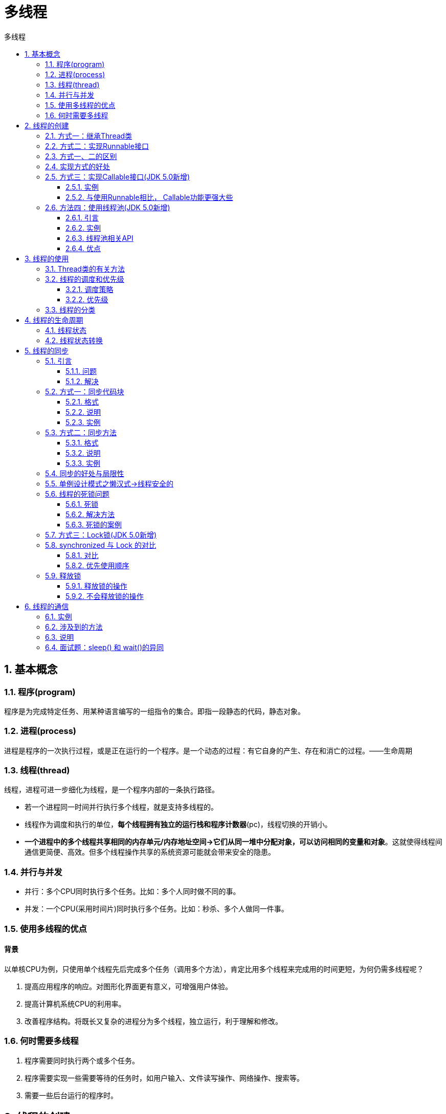 = 多线程
:source-highlighter: highlight.js
:source-language: java
:toc: left
:toc-title: 多线程
:toclevels: 3
:sectnums:

== 基本概念
=== 程序(program)
程序是为完成特定任务、用某种语言编写的一组指令的集合。即指一段静态的代码，静态对象。

=== 进程(process)
进程是程序的一次执行过程，或是正在运行的一个程序。是一个动态的过程：有它自身的产生、存在和消亡的过程。——生命周期

=== 线程(thread)
线程，进程可进一步细化为线程，是一个程序内部的一条执行路径。

- 若一个进程同一时间并行执行多个线程，就是支持多线程的。
- 线程作为调度和执行的单位，**每个线程拥有独立的运行栈和程序计数器**(pc)，线程切换的开销小。
- **一个进程中的多个线程共享相同的内存单元/内存地址空间->它们从同一堆中分配对象，可以访问相同的变量和对象**。这就使得线程间通信更简便、高效。但多个线程操作共享的系统资源可能就会带来安全的隐患。

=== 并行与并发
- 并行：多个CPU同时执行多个任务。比如：多个人同时做不同的事。
- 并发：一个CPU(采用时间片)同时执行多个任务。比如：秒杀、多个人做同一件事。

=== 使用多线程的优点
[discrete]
==== 背景
以单核CPU为例，只使用单个线程先后完成多个任务（调用多个方法），肯定比用多个线程来完成用的时间更短，为何仍需多线程呢？

. 提高应用程序的响应。对图形化界面更有意义，可增强用户体验。
. 提高计算机系统CPU的利用率。
. 改善程序结构。将既长又复杂的进程分为多个线程，独立运行，利于理解和修改。

=== 何时需要多线程
. 程序需要同时执行两个或多个任务。
. 程序需要实现一些需要等待的任务时，如用户输入、文件读写操作、网络操作、搜索等。
. 需要一些后台运行的程序时。

== 线程的创建
JDK1.5之前创建新执行线程有两种方法：

- 继承Thread类的方式
- 实现Runnable接口的方式

=== 方式一：继承Thread类
.例：遍历100以内的所有的偶数
----
public class ThreadTest {
    public static void main(String[] args) {
        //3. 创建Thread类的子类的对象
        MyThread m1 = new MyThread();<3>

        //4.通过此对象调用start():①启动当前线程 ② 调用当前线程的run()
        m1.start();<4>

        //再启动一个线程
        MyThread m2 = new MyThread();
        m2.start();
    }
}

//1. 创建一个继承于Thread类的子类
class MyThread extends Thread{<1>

    //2. 重写Thread类的run()
    @Override
    public void run() {<2>
        for (int i = 0; i < 100; i++) {
            if (i % 2 == 0){
                System.out.println(Thread.currentThread().getName() + ":" + i);
            }
        }
    }
}
----
<1> 创建一个继承于Thread类的子类
<2> 重写Thread类的run()
<3> 创建Thread类的子类的对象
<4> 通过此对象调用start():①启动当前线程 ② 调用当前线程的run()

=== 方式二：实现Runnable接口
.例：遍历100以内的所有的偶数
----
public class ThreadTest1 {
    public static void main(String[] args) {

        //3. 创建实现类的对象
        MyThreadT m1 = new MyThreadT();<3>

        //4. 将此对象作为参数传递到Thread类的构造器中，创建Thread类的对象
        Thread t1 = new Thread(m1);<4>

        //5. 通过Thread类的对象调用start():① 启动线程 ②调用当前线程的run()-->调用了Runnable类型的target的run()
        t1.start();<5>
    }
}

//1. 创建一个实现了Runnable接口的类
class MyThreadT implements Runnable{<1>

    //2. 实现类去实现Runnable中的抽象方法：run()
    @Override
    public void run() {<2>
        for (int i = 0; i < 100; i++) {
            if(i % 2 == 0){
                System.out.println(Thread.currentThread().getName() + ":" + i);
            }
        }
    }
}
----
<1> 创建一个实现了Runnable接口的类
<2> 实现类去实现Runnable中的抽象方法：run()
<3> 创建实现类的对象
<4> 将此对象作为参数传递到Thread类的构造器中，创建Thread类的对象
<5> 通过Thread类的对象调用start():① 启动线程 ②调用当前线程的run()-->调用了Runnable类型的target的run()

=== 方式一、二的区别
- 继承Thread：线程代码存放Thread子类run方法中。
- 实现Runnable：线程代码存在接口的子类的run方法。

=== 实现方式的好处
- 避免了单继承的局限性。
- 多个线程可以共享同一个接口实现类的对象，非常适合多个相同线程来处理同一份资源。

=== 方式三：实现Callable接口(JDK 5.0新增)
==== 实例
----
public class CallableTest {
    public static void main(String[] args) {
        //3.创建Callable接口实现类的对象
        PrintEvenNum pe = new PrintEvenNum();<3>
        //4.将此Callable接口实现类的对象作为传递到FutureTask构造器中，创建FutureTask的对象<4>
        FutureTask futureTask = new FutureTask(pe);
        //5.将FutureTask的对象作为参数传递到Thread类的构造器中，创建Thread对象，并调用start()
        new Thread(futureTask).start();<5>
        try {
            //6.获取Callable中call方法的返回值
            Object o = futureTask.get();<6>
            System.out.println("sum=" + o);
        } catch (InterruptedException e) {
            throw new RuntimeException(e);
        } catch (ExecutionException e) {
            throw new RuntimeException(e);
        }
    }
}

//1.创建一个实现Callable的实现类
class PrintEvenNum implements Callable {<1>
    //2.实现call方法，将此线程需要执行的操作声明在call()中
    @Override
    public Object call() throws Exception{<2>
        int sum = 0;
        for (int i = 0; i < 100; i++) {
            if(i % 2 == 0){
                System.out.println(i);
            }
            sum += i;
        }
        return sum;
    }
}
----
<1> 创建一个实现Callable的实现类。
<2> 实现call方法，将此线程需要执行的操作声明在call()中。
<3> 创建Callable接口实现类的对象。
<4> 将此Callable接口实现类的对象作为传递到。
<5> 将FutureTask的对象作为参数传递到Thread类的构造器中，创建Thread对象，并调用start()。
<6> 获取Callable中call方法的返回值。

==== 与使用Runnable相比， Callable功能更强大些
. 相比run()方法，可以有返回值
. 方法可以抛出异常
. 支持泛型的返回值
. 需要借助FutureTask类，比如获取返回结果

**Future接口：**

- 可以对具体Runnable、Callable任务的执行结果进行取消、查询是否完成、获取结果等。
- FutrueTask是Futrue接口的唯一的实现类。
- FutureTask 同时实现了Runnable, Future接口。它既可以作为Runnable被线程执行，又可以作为Future得到Callable的返回值。

=== 方法四：使用线程池(JDK 5.0新增)
==== 引言
===== 背景
经常创建和销毁、使用量特别大的资源，比如并发情况下的线程，
对性能影响很大。

===== 思路
提前创建好多个线程，放入线程池中，使用时直接获取，使用完
放回池中。可以避免频繁创建销毁、实现重复利用。类似生活中的公共交通工具。

==== 实例
----
public class ThreadPool {

    public static void main(String[] args) {
        //1. 提供指定线程数量的线程池
        ExecutorService service = Executors.newFixedThreadPool(10);<1>
        ThreadPoolExecutor service1 = (ThreadPoolExecutor) service;
        //设置线程池的属性
//        System.out.println(service.getClass());
//        service1.setCorePoolSize(15);
//        service1.setKeepAliveTime();


        //2.执行指定的线程的操作。需要提供实现Runnable接口或Callable接口实现类的对象
        service.execute(new NumberThread());//适合适用于Runnable<2>
        service.execute(new NumberThread1());//适合适用于Runnable

//        service.submit(Callable callable);//适合使用于Callable
        //3.关闭连接池
        service.shutdown();<3>
    }

}
----
<1> 提供指定线程数量的线程池。
<2> 执行指定的线程的操作。需要提供实现Runnable接口或Callable接口实现类的对象。
<3> 关闭连接池。

==== 线程池相关API
JDK 5.0起提供了线程池相关API：ExecutorService 和 Executors。

===== ExecutorService
真正的线程池接口。常见子类ThreadPoolExecutor。

- void execute(Runnable command) ：执行任务/命令，没有返回值，一般用来执行Runnable。
- <T> Future<T> submit(Callable<T> task)：执行任务，有返回值，一般又来执行Callable。
- void shutdown() ：关闭连接池。

===== Executors
工具类、线程池的工厂类，用于创建并返回不同类型的线程池。

- Executors.newCachedThreadPool()：创建一个可根据需要创建新线程的线程池。
- Executors.newFixedThreadPool(n); 创建一个可重用固定线程数的线程池。
- Executors.newSingleThreadExecutor() ：创建一个只有一个线程的线程池。
- Executors.newScheduledThreadPool(n)：创建一个线程池，它可安排在给定延迟后运行命令或者定期地执行。

==== 优点
. 提高响应速度（减少了创建新线程的时间）。
. 降低资源消耗（重复利用线程池中线程，不需要每次都创建）。
. 便于线程管理。
+
NOTE: corePoolSize：核心池的大小。 +
maximumPoolSize：最大线程数。 +
keepAliveTime：线程没有任务时最多保持多长时间后会终止。 +
…

== 线程的使用
=== Thread类的有关方法
. void start(): 启动线程，并执行对象的run()方法。
. run(): 线程在被调度时执行的操作。
. String getName(): 返回线程的名称。
. void setName(String name):设置该线程名称。
. static Thread currentThread(): 返回当前线程。
+
NOTE: 在Thread子类中就是this，通常用于主线程和Runnable实现类。
. static void yield()：线程让步。暂停当前正在执行的线程，把执行机会让给优先级相同或更高的线程，若队列中没有同优先级的线程，忽略此方法。
. join() ：当某个程序执行流中调用其他线程的 join() 方法时，调用线程将被阻塞，直到 join() 方法加入的 join 线程执行完为止。低优先级的线程也可以获得执行。
. static void sleep(long millis)：(指定时间:毫秒)令当前活动线程在指定时间段内放弃对CPU控制,使其他线程有机会被执行,时间到后重排队。抛出InterruptedException异常。
. stop(): 强制线程生命期结束，不推荐使用。
. boolean isAlive()：返回boolean，判断线程是否还活着。

=== 线程的调度和优先级
==== 调度策略
- 同优先级线程组成先进先出队列（先到先服务），使用时间片策略。
- 对高优先级，使用优先调度的抢占式（抢占CPU）策略。

==== 优先级
===== 线程的优先级等级
- MAX_PRIORITY：10
- MIN _PRIORITY：1
- NORM_PRIORITY：5

NOTE: 也可以通过输入数字1-10的整数来设置优先级。

===== 涉及的方法
- getPriority() ：返回线程优先值。
- setPriority(int newPriority) ：改变线程的优先级。

===== 说明
- 线程创建时继承父线程的优先级。
- 低优先级只是获得调度的概率低，并非一定是在高优先级线程之后才被调用。

=== 线程的分类
- 守护线程
- 用户线程

[discrete]
==== 说明
. 它们在几乎每个方面都是相同的，唯一的区别是判断JVM何时离开。
. 守护线程是用来服务用户线程的，通过在start()方法前调用
thread.setDaemon(true)可以把一个用户线程变成一个守护线程。
. Java垃圾回收就是一个典型的守护线程。
. 若JVM中都是守护线程，当前JVM将退出。

== 线程的生命周期
=== 线程状态
. 新建： 当一个Thread类或其子类的对象被声明并创建时，新生的线程对象处于新建状态。
. 就绪：处于新建状态的线程被start()后，将进入线程队列等待CPU时间片，此时它已具备了运行的条件，只是没分配到CPU资源。
. 运行：当就绪的线程被调度并获得CPU资源时,便进入运行状态， run()方法定义了线程的操作和功能。
. 阻塞：在某种特殊情况下，被人为挂起或执行输入输出操作时，让出 CPU 并临时中止自己的执行，进入阻塞状态。
. 死亡：线程完成了它的全部工作或线程被提前强制性地中止或出现异常导致结束。

=== 线程状态转换
image::images\\线程状态转换图.png[align="center"]

== 线程的同步
=== 引言
==== 问题
- 多个线程执行的不确定性引起执行结果的不稳定。
- 多个线程对账本的共享，会造成操作的不完整性，会破坏数据。

==== 解决
Java对于多线程的安全问题提供了专业的解决方式：同步机制。

=== 方式一：同步代码块
==== 格式
----
synchronized(同步监视器){
      //需要被同步的代码

   }
----
==== 说明
. 操作共享数据的代码，即为需要被同步的代码。
+
NOTE: synchronized块内代码不能包多，也不能包少。
. 共享数据：多个线程共同操作的变量。比如：ticket就是共享数据。
. 同步监视器，俗称：锁。任何一个类的对象，都可以充当锁。多个线程必须要共用同一把锁。
+
NOTE: 在实现Runnable接口创建多线程的方式中，我们可以考虑使用this充当同步监视器。
+
IMPORTANT: 在继承Thread类创建多线程的方式中，慎用this充当同步监视器，考虑使用当前类充当同步监视器。

==== 实例
.使用继承Thread类的方式
[%collapsible]
====
----
public class WindowsBlockTest2 {
    public static void main(String[] args) {
        WindowsBlock2 w1 = new WindowsBlock2();
        WindowsBlock2 w2 = new WindowsBlock2();
        WindowsBlock2 w3 = new WindowsBlock2();

        w1.setName("窗口一");
        w2.setName("窗口二");
        w3.setName("窗口三");

        w1.start();
        w2.start();
        w3.start();
    }
}
class WindowsBlock2 extends Thread{

    private static int ticket = 100;<1>

    @Override
    public void run() {
        while (true){
            synchronized(WindowsBlock2.class){<2>
                if(ticket > 0){
                    int numTicket = 100 - ticket;
                    System.out.println(getName() + "卖票，票号为：" + numTicket);
                    ticket--;
                }else{
                    break;
                }
            }
            try {
                Thread.sleep(10);
            } catch (InterruptedException e) {
                e.printStackTrace();
            }
        }
    }
}
----
<1> 此处需要用静态属性
<2> 使用当前类充当同步监视器
====
.使用实现Runnable接口的方式
[%collapsible]
====
----
public class WindowsBlockTest1 {
    public static void main(String[] args) {

        WindowsBlock1 w1 = new WindowsBlock1();

        Thread t1 = new Thread(w1);
        Thread t2 = new Thread(w1);
        Thread t3 = new Thread(w1);

        t1.setName("窗口一");
        t2.setName("窗口二");
        t3.setName("窗口三");

        t1.start();
        t2.start();
        t3.start();

    }
}
class WindowsBlock1 implements Runnable{

    private int ticket = 100;

    @Override
    public void run() {
        while (true){
            synchronized(this){<1>
                if(ticket > 0){
                    int numTicket = 100 - ticket;
                    System.out.println(Thread.currentThread().getName() + "卖票，票号为：" + numTicket);
                    ticket--;
                }else{
                    break;
                }
            }
            try {
                Thread.sleep(10);
            } catch (InterruptedException e) {
                e.printStackTrace();
            }
        }
    }
}
----
<1> 使用this充当同步监视器
====

=== 方式二：同步方法
==== 格式
----
public synchronized void 方法名(){
    //需要被同步的代码
}
----
==== 说明
- 如果操作共享数据的代码完整的声明在一个方法中，可以将此方法声明同步的。
- 同步方法仍然涉及到同步监视器，只是不需要显式的声明。
. 非静态的同步方法，同步监视器是this。
. 静态的同步方法，同步监视器是当前类本身。

==== 实例
.使用继承Thread类的方式
[%collapsible]
====
----
public class WindowsMethodTest2 {
    public static void main(String[] args) {
        WindowsMethod2 w1 = new WindowsMethod2();
        WindowsMethod2 w2 = new WindowsMethod2();
        WindowsMethod2 w3 = new WindowsMethod2();

        w1.setName("窗口一");
        w2.setName("窗口二");
        w3.setName("窗口三");

        w1.start();
        w2.start();
        w3.start();
    }
}
class WindowsMethod2 extends Thread{

    private static int ticket = 100;

    @Override
    public void run() {
        //noinspection InfiniteLoopStatement
        while (true){
            show();
            try {
                Thread.sleep(10);
            } catch (InterruptedException e) {
                e.printStackTrace();
            }
        }
    }

    public static synchronized void show(){<1>
        if(ticket > 0){
            int numTicket = 100 - ticket;
            System.out.println(Thread.currentThread().getName() + "卖票，票号为：" + numTicket);
            ticket--;
        }
    }
}
----
<1> 此处需要设为静态方法，同步监视器是当前类本身。
====
.使用实现Runnable接口的方式
[%collapsible]
====
----
public class WindowsMethodTest1 {
    public static void main(String[] args) {

        WindowsMethod1 w1 = new WindowsMethod1();

        Thread t1 = new Thread(w1);
        Thread t2 = new Thread(w1);
        Thread t3 = new Thread(w1);

        t1.setName("窗口一");
        t2.setName("窗口二");
        t3.setName("窗口三");

        t1.start();
        t2.start();
        t3.start();

    }
}
class WindowsMethod1 implements Runnable{

    private int ticket = 100;

    @Override
    public void run() {
        //noinspection InfiniteLoopStatement
        while (true){
            show();
            try {
                Thread.sleep(10);
            } catch (InterruptedException e) {
                e.printStackTrace();
            }
        }
    }

    public synchronized void show(){<1>
        if(ticket > 0){
            int numTicket = 100 - ticket;
            System.out.println(Thread.currentThread().getName() + "卖票，票号为：" + numTicket);
            ticket--;
        }
    }
}
----
<1> 非静态的同步方法，同步监视器是this。
====

=== 同步的好处与局限性
- **好处：**同步的方式，解决了线程的安全问题。
- **局限性：**操作同步代码时，只能有一个线程参与，其他线程等待。相当于是一个单线程的过程，效率低。

=== 单例设计模式之懒汉式->线程安全的
----
class Bank{

    private Bank(){}

    private static Bank instance = null;

    public static Bank getInstance(){
        //方式一：效率稍差
//        synchronized (Bank.class) {
//            if(instance == null){
//
//                instance = new Bank();
//            }
//            return instance;
//        }
        //方式二：效率更高
        if(instance == null){<1>

            synchronized (Bank.class) {
                if(instance == null){

                    instance = new Bank();
                }

            }
        }
        return instance;
    }

}
----
<1> 方式二只在instance为空时上锁，可以提高效率。

=== 线程的死锁问题
==== 死锁
- 不同的线程分别占用对方需要的同步资源不放弃，都在等待对方放弃自己需要的同步资源，就形成了线程的死锁。
- 出现死锁后，不会出现异常，不会出现提示，只是所有的线程都处于阻塞状态，无法继续。

==== 解决方法
- 专门的算法、原则
- 尽量减少同步资源的定义
- 尽量避免嵌套同步

==== 死锁的案例
.例：两个线程都在等对方释放资源
[%collapsible]
====
----
public class ThreadTest {

    public static void main(String[] args) {

        StringBuffer s1 = new StringBuffer();
        StringBuffer s2 = new StringBuffer();


        new Thread(){
            @Override
            public void run() {

                synchronized (s1){

                    s1.append("a");
                    s2.append("1");

                    try {
                        Thread.sleep(100);
                    } catch (InterruptedException e) {
                        e.printStackTrace();
                    }


                    synchronized (s2){
                        s1.append("b");
                        s2.append("2");

                        System.out.println(s1);
                        System.out.println(s2);
                    }


                }

            }
        }.start();


        new Thread(new Runnable() {
            @Override
            public void run() {
                synchronized (s2){

                    s1.append("c");
                    s2.append("3");

                    try {
                        Thread.sleep(100);
                    } catch (InterruptedException e) {
                        e.printStackTrace();
                    }

                    synchronized (s1){
                        s1.append("d");
                        s2.append("4");

                        System.out.println(s1);
                        System.out.println(s2);
                    }


                }



            }
        }).start();


    }


}
----
====

=== 方式三：Lock锁(JDK 5.0新增)
.例：通过实现接口的方式（也可以用继承方式）
----
class Window implements Runnable{

    private int ticket = 100;
    //1.实例化ReentrantLock
    private ReentrantLock lock = new ReentrantLock();<1>

    @Override
    public void run() {
        while(true){
            try{

                //2.调用锁定方法lock()
                lock.lock();<2>

                if(ticket > 0){

                    try {
                        Thread.sleep(100);
                    } catch (InterruptedException e) {
                        e.printStackTrace();
                    }

                    System.out.println(Thread.currentThread().getName() + "：售票，票号为：" + ticket);
                    ticket--;
                }else{
                    break;
                }
            }finally {
                //3.调用解锁方法：unlock()
                lock.unlock();<3>
            }

        }
    }
}

public class LockTest {
    public static void main(String[] args) {
        Window w = new Window();

        Thread t1 = new Thread(w);
        Thread t2 = new Thread(w);
        Thread t3 = new Thread(w);

        t1.setName("窗口1");
        t2.setName("窗口2");
        t3.setName("窗口3");

        t1.start();
        t2.start();
        t3.start();
    }
}
----
<1> 实例化ReentrantLock
<2> 调用锁定方法lock()
<3> 调用解锁方法：unlock()

=== synchronized 与 Lock 的对比
==== 对比
. Lock是显式锁（手动开启和关闭锁，别忘记关闭锁），synchronized是隐式锁，出了作用域自动释放。
. Lock只有代码块锁，synchronized有代码块锁和方法锁。
. 使用Lock锁，JVM将花费较少的时间来调度线程，性能更好。并且具有更好的扩展性（提供更多的子类）。

==== 优先使用顺序
Lock > 同步代码块（已经进入了方法体，分配了相应资源） > 同步方法（在方法体之外）

=== 释放锁
==== 释放锁的操作
. 当前线程的同步方法、同步代码块执行结束。
. 当前线程在同步代码块、同步方法中遇到break、return终止了该代码块、该方法的继续执行。
. 当前线程在同步代码块、同步方法中出现了未处理的Error或Exception，导致异常结束。
. 当前线程在同步代码块、同步方法中执行了线程对象的wait()方法，当前线程暂停，并释放锁。

==== 不会释放锁的操作
. 线程执行同步代码块或同步方法时，程序调用Thread.sleep()、Thread.yield()方法暂停当前线程的执行。
. 线程执行同步代码块时，其他线程调用了该线程的suspend()方法将该线程挂起，该线程不会释放锁（同步监视器）。
+
NOTE: 应尽量避免使用suspend()和resume()来控制线程。


== 线程的通信
=== 实例
.例：使用两个线程打印 1-100。线程1, 线程2 交替打印
----
public class PrintNumbersTest {
    public static void main(String[] args) {
        PrintNum p = new PrintNum();
        Thread t1 = new Thread(p);
        Thread t2 = new Thread(p);
        t1.setName("1号打印机");
        t2.setName("2号打印机");

        t1.start();
        t2.start();
    }
}
class PrintNum implements Runnable{
    int num = 1;
    @Override
    public void run() {
        while (true) {
            synchronized (this) {
                notify();
                if(num <= 100){
                    System.out.println(Thread.currentThread().getName() + num);
                    num++;
                    try {
                        wait();
                    } catch (InterruptedException e) {
                        throw new RuntimeException(e);
                    }

                }else {
                    break;
                }
            }
        }
    }
}
----

=== 涉及到的方法
- **wait():**一旦执行此方法，当前线程就进入阻塞状态，并释放同步监视器。
- **notify():**一旦执行此方法，就会唤醒被wait的一个线程。如果有多个线程被wait，就唤醒优先级高的那个。
- **notifyAll():**一旦执行此方法，就会唤醒所有被wait的线程。

=== 说明
- wait()，notify()，notifyAll()三个方法必须**使用在同步代码块或同步方法**中。
- wait()，notify()，notifyAll()三个方法的**调用者**必须是同步代码块或同步方法中的**同步监视器**。否则，会出现IllegalMonitorStateException异常
- wait()，notify()，notifyAll()三个方法是定义在java.lang.Object类中。

=== 面试题：sleep() 和 wait()的异同
- 相同点：一旦执行方法，都可以使得当前的线程进入阻塞状态。
- 不同点：
. **两个方法声明的位置不同：**Thread类中声明sleep() , Object类中声明wait()。
. **调用的要求不同：**sleep()可以在任何需要的场景下调用。 wait()必须使用在同步代码块或同步方法中。
. **关于是否释放同步监视器：**如果两个方法都使用在同步代码块或同步方法中，sleep()不会释放锁，wait()会释放锁。